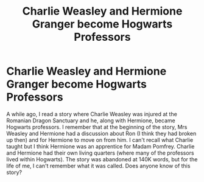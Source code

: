 #+TITLE: Charlie Weasley and Hermione Granger become Hogwarts Professors

* Charlie Weasley and Hermione Granger become Hogwarts Professors
:PROPERTIES:
:Author: emong757
:Score: 6
:DateUnix: 1598642140.0
:DateShort: 2020-Aug-28
:FlairText: What's That Fic?
:END:
A while ago, I read a story where Charlie Weasley was injured at the Romanian Dragon Sanctuary and he, along with Hermione, became Hogwarts professors. I remember that at the beginning of the story, Mrs Weasley and Hermione had a discussion about Ron (I think they had broken up then) and for Hermione to move on from him. I can't recall what Charlie taught but I think Hermione was an apprentice for Madam Pomfrey. Charlie and Hermione had their own living quarters (where many of the professors lived within Hogwarts). The story was abandoned at 140K words, but for the life of me, I can't remember what it was called. Does anyone know of this story?

